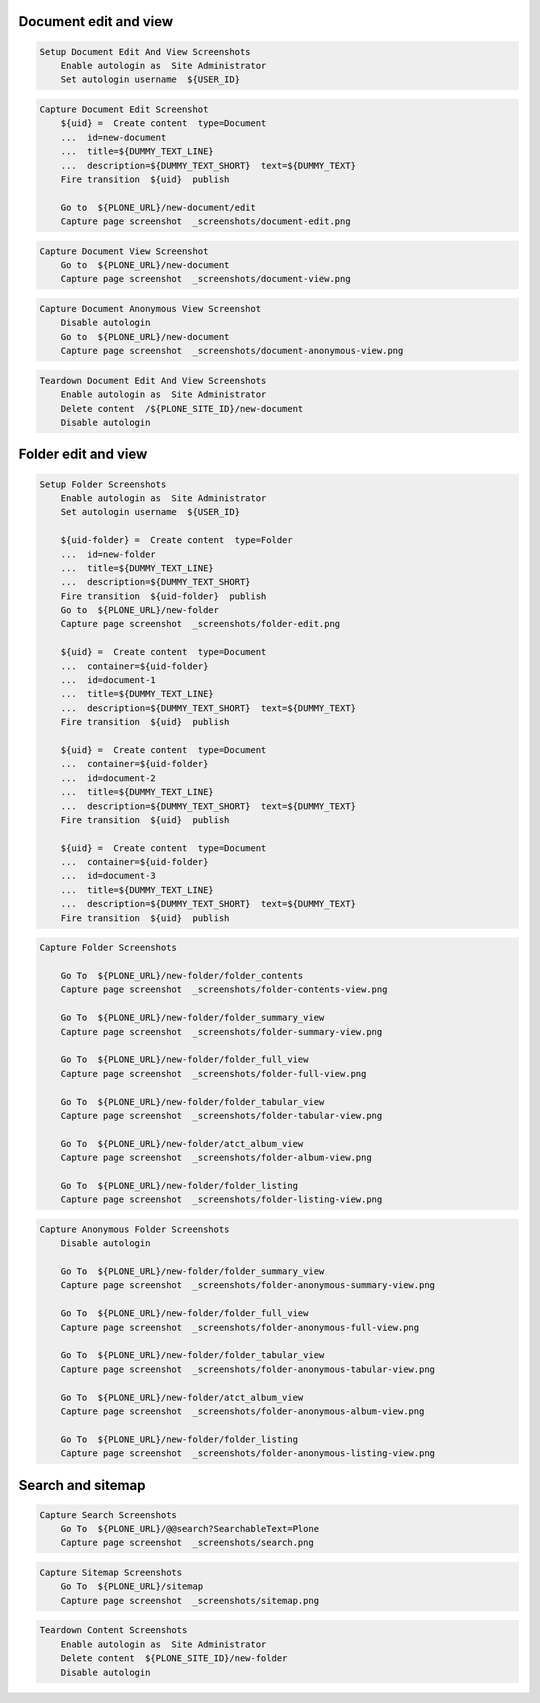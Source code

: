 Document edit and view
----------------------


.. code:: robotframework

   Setup Document Edit And View Screenshots
       Enable autologin as  Site Administrator
       Set autologin username  ${USER_ID}


.. figure:: _screenshots/document-edit.png
.. code:: robotframework

   Capture Document Edit Screenshot
       ${uid} =  Create content  type=Document
       ...  id=new-document
       ...  title=${DUMMY_TEXT_LINE}
       ...  description=${DUMMY_TEXT_SHORT}  text=${DUMMY_TEXT}
       Fire transition  ${uid}  publish

       Go to  ${PLONE_URL}/new-document/edit
       Capture page screenshot  _screenshots/document-edit.png


.. figure:: _screenshots/document-view.png
.. code:: robotframework

   Capture Document View Screenshot
       Go to  ${PLONE_URL}/new-document
       Capture page screenshot  _screenshots/document-view.png


.. figure:: _screenshots/document-anonymous-view.png
.. code:: robotframework

   Capture Document Anonymous View Screenshot
       Disable autologin
       Go to  ${PLONE_URL}/new-document
       Capture page screenshot  _screenshots/document-anonymous-view.png


.. code:: robotframework

   Teardown Document Edit And View Screenshots
       Enable autologin as  Site Administrator
       Delete content  /${PLONE_SITE_ID}/new-document
       Disable autologin


Folder edit and view
--------------------


.. code:: robotframework

   Setup Folder Screenshots
       Enable autologin as  Site Administrator
       Set autologin username  ${USER_ID}

       ${uid-folder} =  Create content  type=Folder
       ...  id=new-folder
       ...  title=${DUMMY_TEXT_LINE}
       ...  description=${DUMMY_TEXT_SHORT}
       Fire transition  ${uid-folder}  publish
       Go to  ${PLONE_URL}/new-folder
       Capture page screenshot  _screenshots/folder-edit.png

       ${uid} =  Create content  type=Document
       ...  container=${uid-folder}
       ...  id=document-1
       ...  title=${DUMMY_TEXT_LINE}
       ...  description=${DUMMY_TEXT_SHORT}  text=${DUMMY_TEXT}
       Fire transition  ${uid}  publish

       ${uid} =  Create content  type=Document
       ...  container=${uid-folder}
       ...  id=document-2
       ...  title=${DUMMY_TEXT_LINE}
       ...  description=${DUMMY_TEXT_SHORT}  text=${DUMMY_TEXT}
       Fire transition  ${uid}  publish

       ${uid} =  Create content  type=Document
       ...  container=${uid-folder}
       ...  id=document-3
       ...  title=${DUMMY_TEXT_LINE}
       ...  description=${DUMMY_TEXT_SHORT}  text=${DUMMY_TEXT}
       Fire transition  ${uid}  publish


.. figure:: _screenshots/folder-edit.png
.. figure:: _screenshots/folder-contents-view.png
.. figure:: _screenshots/folder-summary-view.png
.. figure:: _screenshots/folder-full-view.png
.. figure:: _screenshots/folder-tabular-view.png
.. figure:: _screenshots/folder-album-view.png
.. figure:: _screenshots/folder-listing-view.png
.. code:: robotframework

   Capture Folder Screenshots

       Go To  ${PLONE_URL}/new-folder/folder_contents
       Capture page screenshot  _screenshots/folder-contents-view.png

       Go To  ${PLONE_URL}/new-folder/folder_summary_view
       Capture page screenshot  _screenshots/folder-summary-view.png

       Go To  ${PLONE_URL}/new-folder/folder_full_view
       Capture page screenshot  _screenshots/folder-full-view.png

       Go To  ${PLONE_URL}/new-folder/folder_tabular_view
       Capture page screenshot  _screenshots/folder-tabular-view.png

       Go To  ${PLONE_URL}/new-folder/atct_album_view
       Capture page screenshot  _screenshots/folder-album-view.png

       Go To  ${PLONE_URL}/new-folder/folder_listing
       Capture page screenshot  _screenshots/folder-listing-view.png


.. figure:: _screenshots/folder-anonymous-summary-view.png
.. figure:: _screenshots/folder-anonymous-full-view.png
.. figure:: _screenshots/folder-anonymous-tabular-view.png
.. figure:: _screenshots/folder-anonymous-album-view.png
.. figure:: _screenshots/folder-anonymous-listing-view.png
.. code:: robotframework

   Capture Anonymous Folder Screenshots
       Disable autologin

       Go To  ${PLONE_URL}/new-folder/folder_summary_view
       Capture page screenshot  _screenshots/folder-anonymous-summary-view.png

       Go To  ${PLONE_URL}/new-folder/folder_full_view
       Capture page screenshot  _screenshots/folder-anonymous-full-view.png

       Go To  ${PLONE_URL}/new-folder/folder_tabular_view
       Capture page screenshot  _screenshots/folder-anonymous-tabular-view.png

       Go To  ${PLONE_URL}/new-folder/atct_album_view
       Capture page screenshot  _screenshots/folder-anonymous-album-view.png

       Go To  ${PLONE_URL}/new-folder/folder_listing
       Capture page screenshot  _screenshots/folder-anonymous-listing-view.png


Search and sitemap
------------------


.. figure:: _screenshots/search.png
.. code:: robotframework

   Capture Search Screenshots
       Go To  ${PLONE_URL}/@@search?SearchableText=Plone
       Capture page screenshot  _screenshots/search.png


.. figure:: _screenshots/sitemap.png
.. code:: robotframework

   Capture Sitemap Screenshots
       Go To  ${PLONE_URL}/sitemap
       Capture page screenshot  _screenshots/sitemap.png


.. code:: robotframework

   Teardown Content Screenshots
       Enable autologin as  Site Administrator
       Delete content  ${PLONE_SITE_ID}/new-folder
       Disable autologin
